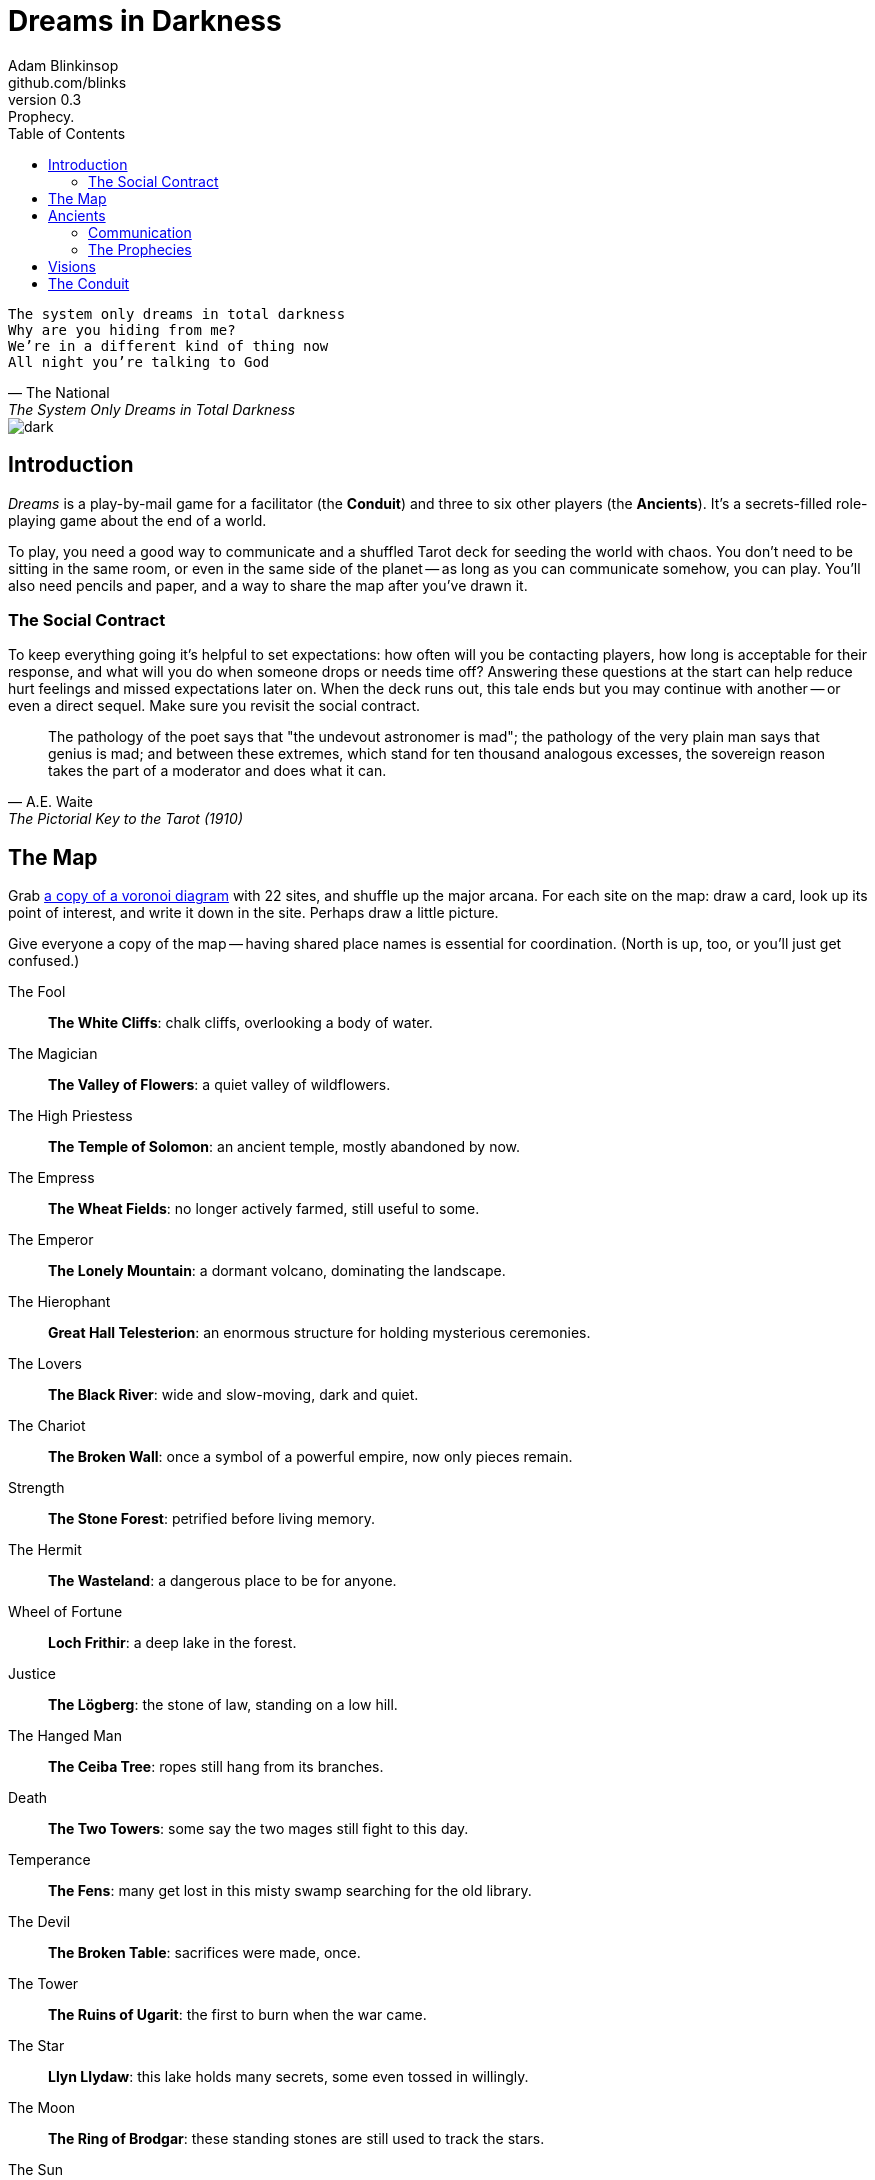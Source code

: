 = Dreams in Darkness
Adam Blinkinsop <github.com/blinks>
v0.3: Prophecy.
:toc: left
:homepage: https://blinks.github.io/dreams-in-darkness/

[verse, The National, The System Only Dreams in Total Darkness]
The system only dreams in total darkness
Why are you hiding from me?
We’re in a different kind of thing now
All night you’re talking to God

image::dark.jpg[]

== Introduction
_Dreams_ is a play-by-mail game for a facilitator (the *Conduit*) and three to six other players (the *Ancients*).  It's a secrets-filled role-playing game about the end of a world.

To play, you need a good way to communicate and a shuffled Tarot deck for seeding the world with chaos.  You don't need to be sitting in the same room, or even in the same side of the planet -- as long as you can communicate somehow, you can play.  You'll also need pencils and paper, and a way to share the map after you've drawn it.

=== The Social Contract
To keep everything going it's helpful to set expectations: how often will you be contacting players, how long is acceptable for their response, and what will you do when someone drops or needs time off?  Answering these questions at the start can help reduce hurt feelings and missed expectations later on.  When the deck runs out, this tale ends but you may continue with another -- or even a direct sequel.  Make sure you revisit the social contract.

[quote, A.E. Waite, The Pictorial Key to the Tarot (1910)]
The pathology of the poet says that "the undevout astronomer is mad"; the pathology of the very plain man says that genius is mad; and between these extremes, which stand for ten thousand analogous excesses, the sovereign reason takes the part of a moderator and does what it can.

== The Map
Grab link:voronoi.html[a copy of a voronoi diagram] with 22 sites, and shuffle up the major arcana.  For each site on the map: draw a card, look up its point of interest, and write it down in the site.  Perhaps draw a little picture.

Give everyone a copy of the map -- having shared place names is essential for coordination.  (North is up, too, or you'll just get confused.)

The Fool::
  *The White Cliffs*: chalk cliffs, overlooking a body of water.

The Magician::
  *The Valley of Flowers*: a quiet valley of wildflowers.

The High Priestess::
  *The Temple of Solomon*: an ancient temple, mostly abandoned by now.

The Empress::
  *The Wheat Fields*: no longer actively farmed, still useful to some.

The Emperor::
  *The Lonely Mountain*: a dormant volcano, dominating the landscape.

The Hierophant::
  *Great Hall Telesterion*: an enormous structure for holding mysterious ceremonies.

The Lovers::
  *The Black River*: wide and slow-moving, dark and quiet.

The Chariot::
  *The Broken Wall*: once a symbol of a powerful empire, now only pieces remain.

Strength::
  *The Stone Forest*: petrified before living memory.

The Hermit::
  *The Wasteland*: a dangerous place to be for anyone.

Wheel of Fortune::
  *Loch Frithir*: a deep lake in the forest.

Justice::
  *The Lögberg*: the stone of law, standing on a low hill.

The Hanged Man::
  *The Ceiba Tree*: ropes still hang from its branches.

Death::
  *The Two Towers*: some say the two mages still fight to this day.

Temperance::
  *The Fens*: many get lost in this misty swamp searching for the old library.

The Devil::
  *The Broken Table*: sacrifices were made, once.

The Tower::
  *The Ruins of Ugarit*: the first to burn when the war came.

The Star::
  *Llyn Llydaw*: this lake holds many secrets, some even tossed in willingly.

The Moon::
  *The Ring of Brodgar*: these standing stones are still used to track the stars.

The Sun::
  *Tournesol Hills*: sunflowers grow atop these hills.

Judgement::
  *The Lost Crypts*: the entrance must be there somewhere.

The World::
  *The City of Gold*: the center of culture, even now.

[quote, Ammurapi.]
My father behold, the enemy's ships came; my cities were burned, and they did evil things in my country. Does not my father know that all my troops and chariots are in the Land of Hatti, and all my ships are in the Land of Lukka? ... Thus, the country is abandoned to itself. May my father know it: the seven ships of the enemy that came here inflicted much damage upon us.

image::woods.jpg[]

== Ancients
Players are immortal elder beings whose power is restrained somehow.  Their only connection to the world is through people who seek them out.  The only way they can communicate to the world is through visions.

At the start of the game, the Conduit will shuffle up the major arcana, and secretly deal out three cards to each player: each gives a secret prophecy, attuned artifact, and character trait.

NOTE: It might be better to write down a list of the players, deal two to each, and then deal one more between each pair (including the first and last).  This means four cards per player, two shared.

=== Communication
The bloody membrane between worlds is thin between the ancients; you may contact them directly whenever you like. The mortal realm is further removed.  You will receive messages only when a mortal makes an effort to contact you, and send them only to mortals attuned to you who are asleep and dreaming.

The only way for you to interact with the world is through the mortals attuned to you, so be careful with them.

=== The Prophecies
Each prophecy is attuned to a powerful artifact, lost for ages.  If they emerge in play, the Conduit will ask you what they look like and how their power might be accessed, but you won't know who ends up holding them.

The wine jug must be emptied::
You are attuned to *The Fool*, which can be used to *sow confusion until the
next sunrise*.  Mortals attuned to you are naïve.

The proper words must be spoken::
You are attuned to *The Magician*, which can be used to *transmute elements.*
Mortals attuned to you are quick.

The seal must be broken::
You are attuned to *The High Priestess*, which can give you a *mysterious
vision of the world.*  Mortals attuned to you are subtle.

The child must be born::
You are attuned to *The Empress*, which *births something terrible.*  Mortals
attuned to you are persuasive.

The leader must be overthrown::
You are attuned to *The Emperor*, which *exerts control over another for a
critical moment.*  Mortals attuned to you are political.

The criminal must be given mercy::
You are attuned to *The Hierophant*, which allows you to *ask for specific
advice and recieve it.*  Mortals attuned to you are organized.

The secret society must be eliminated::
You are attuned to *The Lovers*, which gives you *a moment alone with someone
you know.*  Mortals attuned to you come in pairs.

The war must begin::
You are attuned to *The Chariot*, which enables you to *travel quickly until
the next sunset.*  Mortals attuned to you are soldiers.

The game must be won::
You are attuned to *Strength*, which gives you *supernatural power until the
next sunset.*  Mortals attuned to you are courageous.

The child must be abandoned::
You are attuned to *The Hermit*, which gives you *vision of a distant
location.*  Mortals attuned to you are wanderers.

The coin must be tossed::
You are attuned to *Wheel of Fortune*, which you can *ask for a boon: Fate will
respond.*  Mortals attuned to you are lucky.

Justice must be done::
You are attuned to *Justice*, which *weighs yourself and another on the scales
of justice.*  Mortals attuned to you are just.

The trials must be overcome::
You are attuned to *The Hanged Man*, which helps you to *see clearly until the
new moon.*  Mortals attuned to you are enlightened.

The hero must die::
You are attuned to *Death*, which gives you the power to *bring something to an
end.*  Mortals attuned to you are nihilists.

The path must be followed::
You are attuned to *Temperance*, which *takes something you have in excess to
give you something you lack.*  Mortals attuned to you have self-control.

The sacrifice must be made::
You are attuned to *The Devil*, with which you can *call for aid from powers
you do not understand or control.*  Mortals attuned to you cannot escape you.

The tower must fall::
You are attuned to *The Tower* which can be used to *utterly destroy
something.*  Mortals attuned to you can see through illusions.

The stars must align::
You are attuned to *The Star* which can *restore something mortal at a cost.*
Mortals attuned to you are peaceful.

The terror must come::
You are attuned to *The Moon*, which lets you *walk unseen until the next
sunrise, or until you draw blood.*  Mortals attuned to you are secretive.

The empire must rise::
You are attuned to *The Sun*, which *gives you the loyalty of all who see you,
until the next sunset.*  Mortals attuned to you are powerful.

The dead must be judged::
You are attuned to *Judgement*, which *raises the dead to do your bidding.*
Mortals attuned to you are faithful.

The lost must be found::
You are attuned to *The World*, which *transports you leagues in an instant.*
Mortals attuned to you are scholars.

[verse, The Lost Book of Gideon.]
She laid the three stones below the altar,
words of power chanted through her.
The moment arrived, his eyes opened,
and she brought down the dagger.

image::dusk.jpg[]

== Visions
Play is a thread of messages.

The Conduit will contact you -- awakening your ancient -- when a mortal figures out the proper ritual.  They have no idea what they've uncovered, but your infinite power is overwhelming to any mortal will.  In their trance, they'll tell you something interesting and useful about the world above.

Whenever you like, you can message the Conduit with a reply.  Always state the vision you send, and the intention.  Sometimes you'll have difficulty knowing where to start: the Conduit is bound to tell you the truth (as far as they know it), and might suggest a course of action.

Your visions will arrive when next the mortals sleep.

Explicit orders they will follow exactly, to the best of their ability. You may be sure of what they will do, but will not take advantage of their instincts in the moment.

Vague orders they will attempt to interpret, but not in the evil genie sort of way. They will always act in your best interest as they see it and will adapt to the situation they are in, but you cannot be sure exactly what they will do.

Don't bother with contingency plans -- dreamers can't remember that much, nor can visions make them understood.

[quote, H.P. Lovecraft, The Colour out of Space.]
It all began, old Ammi said, with the meteorite.

image::flame.jpg[]

== The Conduit
You set the pace and describe the world.  You do this by finding _conflicts,_ figuring out the possible results, drawing to inject some chaos, and reporting back to the players.

Before you draw, you should have a critical moment in mind: the knife coming down, eyes searching the forgotten library, the bargaining table.  Use the map -- keep a pawn or a die for each character on it, and move them around as the visions take them.  A meeting tends to be a critical moment: use their traits to determine what that meeting looks like.  When a plan comes to a head is another -- figure out what could go wrong and draw for it.

Anytime the outcome is uncertain is a possible critical moment.  This could be someone attempting something interesting and risky, or two people wanting different things in the same place.  Divide participants into at most three groups: the attackers, the defenders, and the bystanders.  The first two groups are in opposition, and you'll be drawing for the attackers.  If you don't have anybody for the defender group, create somebody: perhaps a monstrous force, perhaps still human, perhaps traps or just difficult terrain.

Determine the sphere of conflict:

The Sun:: A conflict of raw power or strength.
Mercury:: A conflict of speed or skill.
Venus:: A conflict of persuasion.
The Moon:: A conflict of wisdom, secrets, or magic.
Mars:: A conflict of courage or constitution.
Saturn:: A conflict of patience or solitude.
Jupiter:: A conflict of pure luck.

Weigh everything on the scales (think character traits, equipment and magical effects, the landscape, and so on) and come up with an obvious, interesting outcome.  Then draw:

- If you draw major arcana, a relic is unearthed during the conflict.  Contact the player attuned to it and ask what it looks like and how to unlock its power.
- If you draw a court card (page, knight, queen, or king), an important character appears.  Perhaps someone newly attuned to an ancient, perhaps just someone important to the setting.  Decide which side they're on, and what they mean to the situation.
- If you draw an ace, the plan succeeds wildly, and the attackers gain power; give them a new aspect reflecting their growth in the sphere of conflict.

No matter what you draw, reflect on the image and what it might mean, updating your outcome with that understanding.  Record both the card and the outcome you chose in a campaign log.  Contact the player with the situation from the dreamer's perspective, and pick another conflict to resolve.  Responses come only when they're dreaming -- and might take a while.  Life goes on above.

When you message a player:

- Tell them the truth about what happened.
- Speak from the mouth of the dreamer.
- Push them into the way of another player.
- Encourage secrets, don't reveal them lightly.
- Use the names you've created.  Make new ones, as needed.
- Add subtle horrors to the message.
- Sometimes, ask one player to help detail what happens to another.

